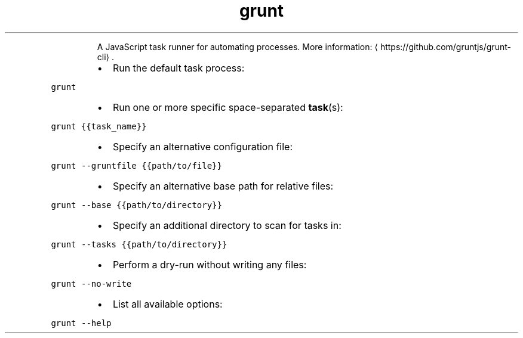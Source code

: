 .TH grunt
.PP
.RS
A JavaScript task runner for automating processes.
More information: \[la]https://github.com/gruntjs/grunt-cli\[ra]\&.
.RE
.RS
.IP \(bu 2
Run the default task process:
.RE
.PP
\fB\fCgrunt\fR
.RS
.IP \(bu 2
Run one or more specific space\-separated 
.BR task (s):
.RE
.PP
\fB\fCgrunt {{task_name}}\fR
.RS
.IP \(bu 2
Specify an alternative configuration file:
.RE
.PP
\fB\fCgrunt \-\-gruntfile {{path/to/file}}\fR
.RS
.IP \(bu 2
Specify an alternative base path for relative files:
.RE
.PP
\fB\fCgrunt \-\-base {{path/to/directory}}\fR
.RS
.IP \(bu 2
Specify an additional directory to scan for tasks in:
.RE
.PP
\fB\fCgrunt \-\-tasks {{path/to/directory}}\fR
.RS
.IP \(bu 2
Perform a dry\-run without writing any files:
.RE
.PP
\fB\fCgrunt \-\-no\-write\fR
.RS
.IP \(bu 2
List all available options:
.RE
.PP
\fB\fCgrunt \-\-help\fR
